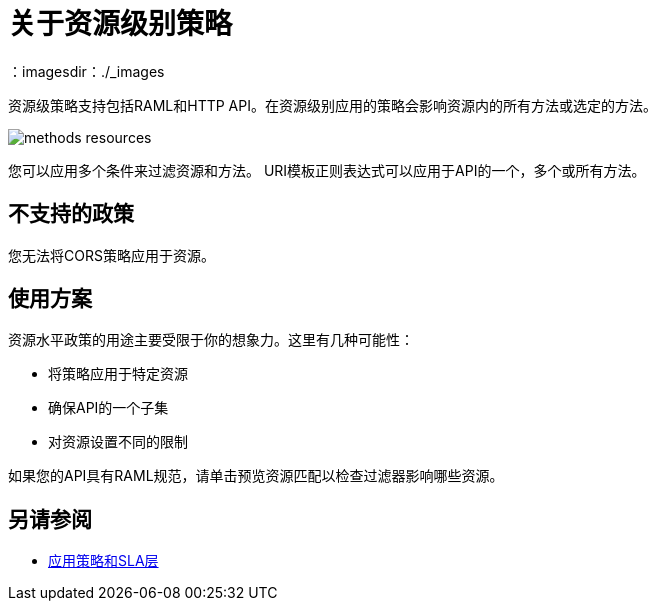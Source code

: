 = 关于资源级别策略
：imagesdir：./_images

资源级策略支持包括RAML和HTTP API。在资源级别应用的策略会影响资源内的所有方法或选定的方法。

image:methods-resources.png[]

您可以应用多个条件来过滤资源和方法。 URI模板正则表达式可以应用于API的一个，多个或所有方法。

== 不支持的政策

您无法将CORS策略应用于资源。

== 使用方案

资源水平政策的用途主要受限于你的想象力。这里有几种可能性：

* 将策略应用于特定资源
* 确保API的一个子集
* 对资源设置不同的限制

如果您的API具有RAML规范，请单击预览资源匹配以检查过滤器影响哪些资源。

== 另请参阅

*  link:/api-manager/v/2.x/tutorial-manage-an-api[应用策略和SLA层]
